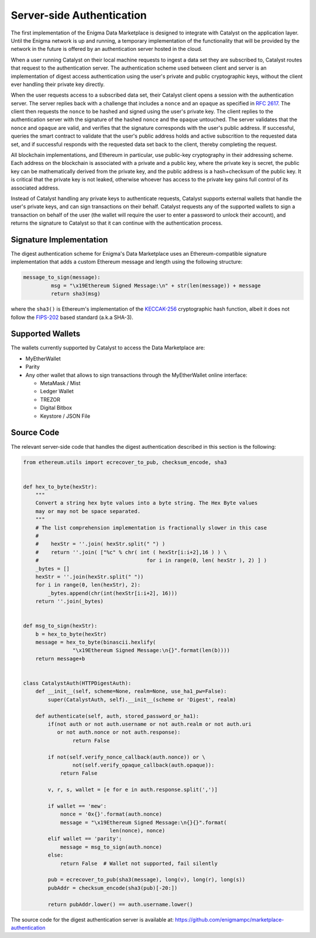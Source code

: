 Server-side Authentication
==========================

The first implementation of the Enigma Data Marketplace is designed to integrate 
with Catalyst on the application layer. Until the Enigma network is up and 
running, a temporary implementation of the functionality that will be provided
by the network in the future is offered by an authentication server hosted in 
the cloud.

When a user running Catalyst on their local machine requests to ingest a data 
set they are subscribed to, Catalyst routes that request to the authentication
server. The authentication scheme used between client and server is an 
implementation of digest access authentication using the user's private and 
public cryptographic keys, without the client ever handling their private key 
directly.

When the user requests access to a subscribed data set, their Catalyst client
opens a session with the authentication server. The server replies back with a
challenge that includes a ``nonce`` and an ``opaque`` as specified in 
`RFC 2617 <https://tools.ietf.org/html/rfc2617#section-3.2.1>`_. The client then
requests the ``nonce`` to be hashed and signed using the user's private key. 
The client replies to the authentication server with the signature of the 
hashed ``nonce`` and the ``opaque`` untouched. The server validates that the 
``nonce`` and ``opaque`` are valid, and verifies that the signature corresponds
with the user's public address. If successful, queries the smart contract to 
validate that the user's public address holds and active subscrition to the 
requested data set, and if successful responds with the requested data set back
to the client, thereby completing the request.

.. image:: https://s3.amazonaws.com/enigmaco-docs/digest-authentication.png
	:align: center
	:alt: Digest Authentication

All blockchain implementations, and Ethereum in particular, use public-key
cryptography in their addressing scheme. Each address on the blockchain is 
associated with a private and a public key, where the private key is secret, 
the public key can be mathematically derived from the private key, and the 
public address is a hash+checksum of the public key. It is critical that the 
private key is not leaked, otherwise whoever has access to the private key gains 
full control of its associated address.

Instead of Catalyst handling any private keys to authenticate requests, Catalyst
supports external wallets that handle the user's private keys, and can sign 
transactions on their behalf. Catalyst requests any of the supported wallets to
sign a transaction on behalf of the user (the wallet will require the user to
enter a password to unlock their account), and returns the signature to Catalyst
so that it can continue with the authentication process.

Signature Implementation
~~~~~~~~~~~~~~~~~~~~~~~~

The digest authentication scheme for Enigma's Data Marketplace uses an 
Ethereum-compatible signature implementation that adds a custom Ethereum 
message and length using the following structure:

.. code:: python

	message_to_sign(message):
		 msg = "\x19Ethereum Signed Message:\n" + str(len(message)) + message
		 return sha3(msg)

where the ``sha3()`` is Ethereum's implementation of the 
`KECCAK-256 <https://keccak.team/index.html>`_ cryptographic hash function, 
albeit it does not follow the 
`FIPS-202 <https://keccak.team/specifications.html#FIPS_202>`_ based standard 
(a.k.a SHA-3).

Supported Wallets
~~~~~~~~~~~~~~~~~

The wallets currently supported by Catalyst to access the Data Marketplace are:

* MyEtherWallet
* Parity
* Any other wallet that allows to sign transactions through the MyEtherWallet 
  online interface: 

  * MetaMask / Mist
  * Ledger Wallet
  * TREZOR
  * Digital Bitbox
  * Keystore / JSON File

Source Code
~~~~~~~~~~~

The relevant server-side code that handles the digest authentication described 
in this section is the following:

.. code:: python

	from ethereum.utils import ecrecover_to_pub, checksum_encode, sha3


	def hex_to_byte(hexStr):
	    """
	    Convert a string hex byte values into a byte string. The Hex Byte values
	    may or may not be space separated.
	    """
	    # The list comprehension implementation is fractionally slower in this case
	    #
	    #    hexStr = ''.join( hexStr.split(" ") )
	    #    return ''.join( ["%c" % chr( int ( hexStr[i:i+2],16 ) ) \
	    #                                   for i in range(0, len( hexStr ), 2) ] )
	    _bytes = []
	    hexStr = ''.join(hexStr.split(" "))
	    for i in range(0, len(hexStr), 2):
	        _bytes.append(chr(int(hexStr[i:i+2], 16)))
	    return ''.join(_bytes)


	def msg_to_sign(hexStr):
	    b = hex_to_byte(hexStr)
	    message = hex_to_byte(binascii.hexlify(
	                "\x19Ethereum Signed Message:\n{}".format(len(b))))
	    return message+b


	class CatalystAuth(HTTPDigestAuth):
	    def __init__(self, scheme=None, realm=None, use_ha1_pw=False):
	        super(CatalystAuth, self).__init__(scheme or 'Digest', realm)

	    def authenticate(self, auth, stored_password_or_ha1):
	        if(not auth or not auth.username or not auth.realm or not auth.uri
	           or not auth.nonce or not auth.response):
	                return False

	        if not(self.verify_nonce_callback(auth.nonce)) or \
	                not(self.verify_opaque_callback(auth.opaque)):
	            return False

	        v, r, s, wallet = [e for e in auth.response.split(',')]

	        if wallet == 'mew':
	            nonce = '0x{}'.format(auth.nonce)
	            message = "\x19Ethereum Signed Message:\n{}{}".format(
	                            len(nonce), nonce)
	        elif wallet == 'parity':
	            message = msg_to_sign(auth.nonce)
	        else:
	            return False  # Wallet not supported, fail silently

	        pub = ecrecover_to_pub(sha3(message), long(v), long(r), long(s))
	        pubAddr = checksum_encode(sha3(pub)[-20:])

	        return pubAddr.lower() == auth.username.lower()

The source code for the digest authentication server is available at:
https://github.com/enigmampc/marketplace-authentication 


